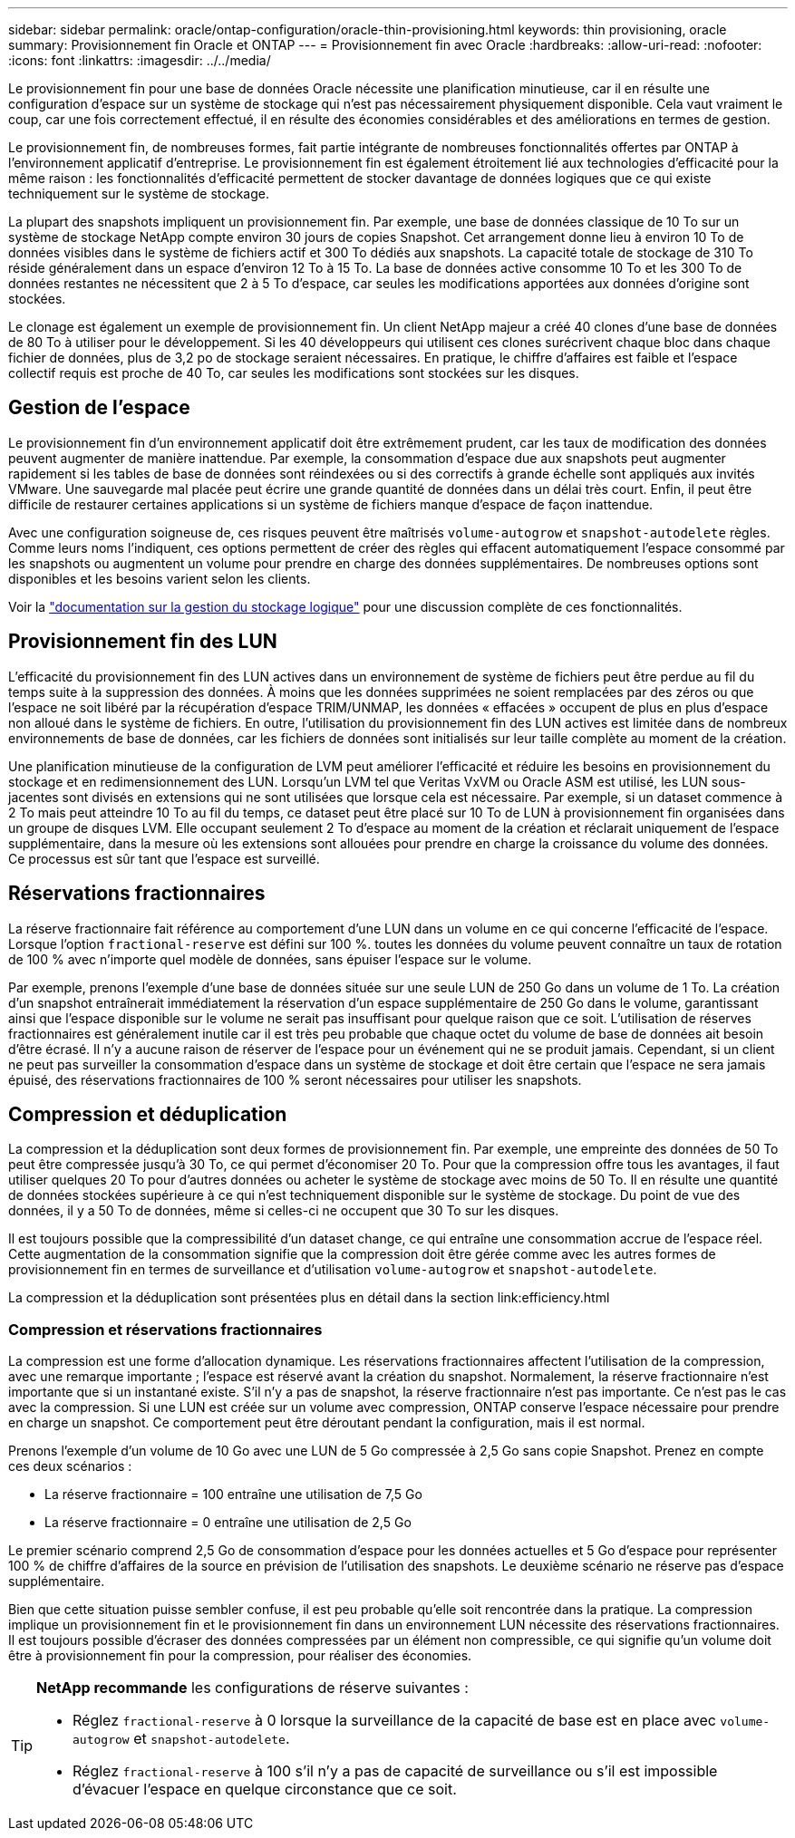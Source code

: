 ---
sidebar: sidebar 
permalink: oracle/ontap-configuration/oracle-thin-provisioning.html 
keywords: thin provisioning, oracle 
summary: Provisionnement fin Oracle et ONTAP 
---
= Provisionnement fin avec Oracle
:hardbreaks:
:allow-uri-read: 
:nofooter: 
:icons: font
:linkattrs: 
:imagesdir: ../../media/


[role="lead"]
Le provisionnement fin pour une base de données Oracle nécessite une planification minutieuse, car il en résulte une configuration d'espace sur un système de stockage qui n'est pas nécessairement physiquement disponible. Cela vaut vraiment le coup, car une fois correctement effectué, il en résulte des économies considérables et des améliorations en termes de gestion.

Le provisionnement fin, de nombreuses formes, fait partie intégrante de nombreuses fonctionnalités offertes par ONTAP à l'environnement applicatif d'entreprise. Le provisionnement fin est également étroitement lié aux technologies d'efficacité pour la même raison : les fonctionnalités d'efficacité permettent de stocker davantage de données logiques que ce qui existe techniquement sur le système de stockage.

La plupart des snapshots impliquent un provisionnement fin. Par exemple, une base de données classique de 10 To sur un système de stockage NetApp compte environ 30 jours de copies Snapshot. Cet arrangement donne lieu à environ 10 To de données visibles dans le système de fichiers actif et 300 To dédiés aux snapshots. La capacité totale de stockage de 310 To réside généralement dans un espace d'environ 12 To à 15 To. La base de données active consomme 10 To et les 300 To de données restantes ne nécessitent que 2 à 5 To d'espace, car seules les modifications apportées aux données d'origine sont stockées.

Le clonage est également un exemple de provisionnement fin. Un client NetApp majeur a créé 40 clones d'une base de données de 80 To à utiliser pour le développement. Si les 40 développeurs qui utilisent ces clones surécrivent chaque bloc dans chaque fichier de données, plus de 3,2 po de stockage seraient nécessaires. En pratique, le chiffre d'affaires est faible et l'espace collectif requis est proche de 40 To, car seules les modifications sont stockées sur les disques.



== Gestion de l'espace

Le provisionnement fin d'un environnement applicatif doit être extrêmement prudent, car les taux de modification des données peuvent augmenter de manière inattendue. Par exemple, la consommation d'espace due aux snapshots peut augmenter rapidement si les tables de base de données sont réindexées ou si des correctifs à grande échelle sont appliqués aux invités VMware. Une sauvegarde mal placée peut écrire une grande quantité de données dans un délai très court. Enfin, il peut être difficile de restaurer certaines applications si un système de fichiers manque d'espace de façon inattendue.

Avec une configuration soigneuse de, ces risques peuvent être maîtrisés `volume-autogrow` et `snapshot-autodelete` règles. Comme leurs noms l'indiquent, ces options permettent de créer des règles qui effacent automatiquement l'espace consommé par les snapshots ou augmentent un volume pour prendre en charge des données supplémentaires. De nombreuses options sont disponibles et les besoins varient selon les clients.

Voir la link:https://docs.netapp.com/us-en/ontap/volumes/index.html["documentation sur la gestion du stockage logique"] pour une discussion complète de ces fonctionnalités.



== Provisionnement fin des LUN

L'efficacité du provisionnement fin des LUN actives dans un environnement de système de fichiers peut être perdue au fil du temps suite à la suppression des données. À moins que les données supprimées ne soient remplacées par des zéros ou que l'espace ne soit libéré par la récupération d'espace TRIM/UNMAP, les données « effacées » occupent de plus en plus d'espace non alloué dans le système de fichiers. En outre, l'utilisation du provisionnement fin des LUN actives est limitée dans de nombreux environnements de base de données, car les fichiers de données sont initialisés sur leur taille complète au moment de la création.

Une planification minutieuse de la configuration de LVM peut améliorer l'efficacité et réduire les besoins en provisionnement du stockage et en redimensionnement des LUN. Lorsqu'un LVM tel que Veritas VxVM ou Oracle ASM est utilisé, les LUN sous-jacentes sont divisés en extensions qui ne sont utilisées que lorsque cela est nécessaire. Par exemple, si un dataset commence à 2 To mais peut atteindre 10 To au fil du temps, ce dataset peut être placé sur 10 To de LUN à provisionnement fin organisées dans un groupe de disques LVM. Elle occupant seulement 2 To d'espace au moment de la création et réclarait uniquement de l'espace supplémentaire, dans la mesure où les extensions sont allouées pour prendre en charge la croissance du volume des données. Ce processus est sûr tant que l'espace est surveillé.



== Réservations fractionnaires

La réserve fractionnaire fait référence au comportement d'une LUN dans un volume en ce qui concerne l'efficacité de l'espace. Lorsque l'option `fractional-reserve` est défini sur 100 %. toutes les données du volume peuvent connaître un taux de rotation de 100 % avec n'importe quel modèle de données, sans épuiser l'espace sur le volume.

Par exemple, prenons l'exemple d'une base de données située sur une seule LUN de 250 Go dans un volume de 1 To. La création d'un snapshot entraînerait immédiatement la réservation d'un espace supplémentaire de 250 Go dans le volume, garantissant ainsi que l'espace disponible sur le volume ne serait pas insuffisant pour quelque raison que ce soit. L'utilisation de réserves fractionnaires est généralement inutile car il est très peu probable que chaque octet du volume de base de données ait besoin d'être écrasé. Il n'y a aucune raison de réserver de l'espace pour un événement qui ne se produit jamais. Cependant, si un client ne peut pas surveiller la consommation d'espace dans un système de stockage et doit être certain que l'espace ne sera jamais épuisé, des réservations fractionnaires de 100 % seront nécessaires pour utiliser les snapshots.



== Compression et déduplication

La compression et la déduplication sont deux formes de provisionnement fin. Par exemple, une empreinte des données de 50 To peut être compressée jusqu'à 30 To, ce qui permet d'économiser 20 To. Pour que la compression offre tous les avantages, il faut utiliser quelques 20 To pour d'autres données ou acheter le système de stockage avec moins de 50 To. Il en résulte une quantité de données stockées supérieure à ce qui n'est techniquement disponible sur le système de stockage. Du point de vue des données, il y a 50 To de données, même si celles-ci ne occupent que 30 To sur les disques.

Il est toujours possible que la compressibilité d'un dataset change, ce qui entraîne une consommation accrue de l'espace réel. Cette augmentation de la consommation signifie que la compression doit être gérée comme avec les autres formes de provisionnement fin en termes de surveillance et d'utilisation `volume-autogrow` et `snapshot-autodelete`.

La compression et la déduplication sont présentées plus en détail dans la section link:efficiency.html



=== Compression et réservations fractionnaires

La compression est une forme d'allocation dynamique. Les réservations fractionnaires affectent l'utilisation de la compression, avec une remarque importante ; l'espace est réservé avant la création du snapshot. Normalement, la réserve fractionnaire n'est importante que si un instantané existe. S'il n'y a pas de snapshot, la réserve fractionnaire n'est pas importante. Ce n'est pas le cas avec la compression. Si une LUN est créée sur un volume avec compression, ONTAP conserve l'espace nécessaire pour prendre en charge un snapshot. Ce comportement peut être déroutant pendant la configuration, mais il est normal.

Prenons l'exemple d'un volume de 10 Go avec une LUN de 5 Go compressée à 2,5 Go sans copie Snapshot. Prenez en compte ces deux scénarios :

* La réserve fractionnaire = 100 entraîne une utilisation de 7,5 Go
* La réserve fractionnaire = 0 entraîne une utilisation de 2,5 Go


Le premier scénario comprend 2,5 Go de consommation d'espace pour les données actuelles et 5 Go d'espace pour représenter 100 % de chiffre d'affaires de la source en prévision de l'utilisation des snapshots. Le deuxième scénario ne réserve pas d'espace supplémentaire.

Bien que cette situation puisse sembler confuse, il est peu probable qu'elle soit rencontrée dans la pratique. La compression implique un provisionnement fin et le provisionnement fin dans un environnement LUN nécessite des réservations fractionnaires. Il est toujours possible d'écraser des données compressées par un élément non compressible, ce qui signifie qu'un volume doit être à provisionnement fin pour la compression, pour réaliser des économies.

[TIP]
====
*NetApp recommande* les configurations de réserve suivantes :

* Réglez `fractional-reserve` à 0 lorsque la surveillance de la capacité de base est en place avec `volume-autogrow` et `snapshot-autodelete`.
* Réglez `fractional-reserve` à 100 s'il n'y a pas de capacité de surveillance ou s'il est impossible d'évacuer l'espace en quelque circonstance que ce soit.


====